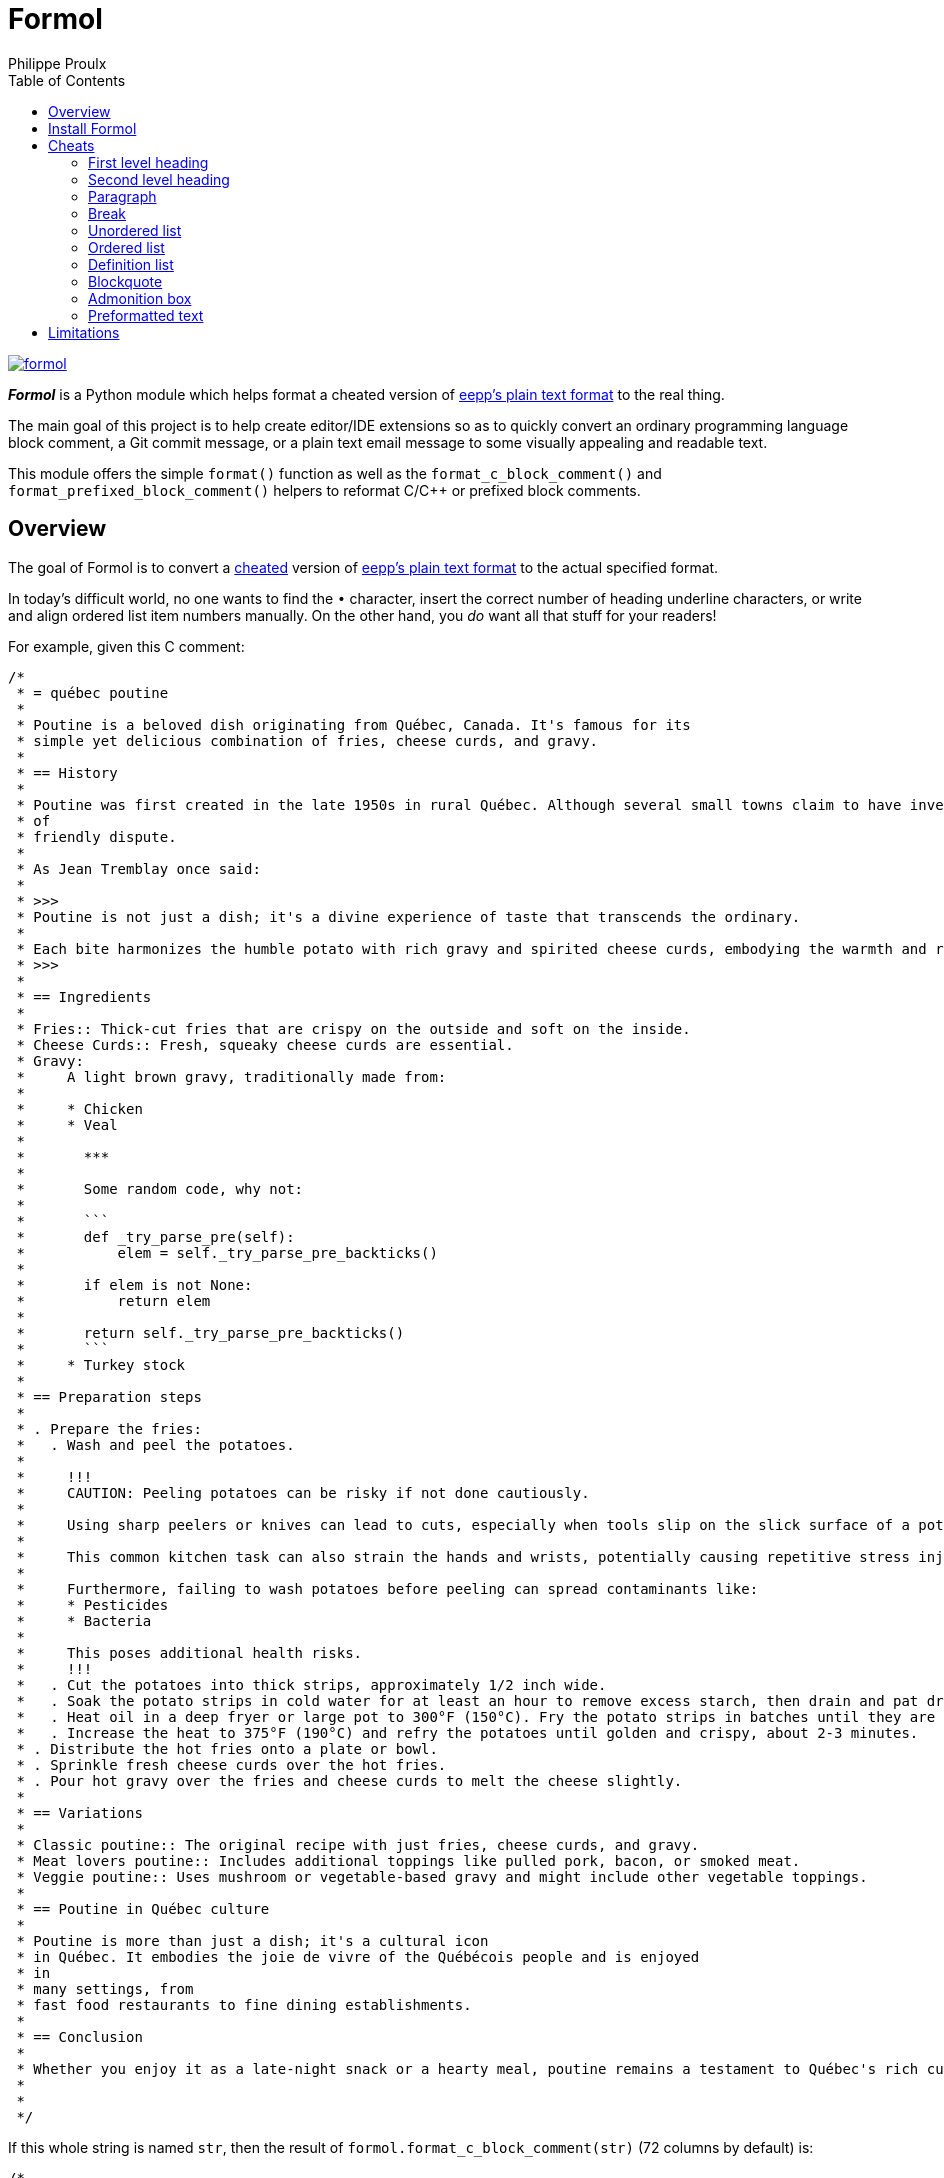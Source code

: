 ifdef::env-github[]
:toc: macro
endif::env-github[]

ifndef::env-github[]
:toc: left
endif::env-github[]

:idprefix:
:idseparator: -

:py3: Python{nbsp}3

= Formol
Philippe Proulx

[.normal]
image:https://img.shields.io/pypi/v/formol.svg?label=Latest%20version[link="https://pypi.python.org/pypi/formol"]

[.lead]
_**Formol**_ is a Python module which helps format a cheated version
of
https://0x3b.org/files/eepp-plain-text-format.html[eepp's plain text format]
to the real thing.

The main goal of this project is to help create editor/IDE extensions so
as to quickly convert an ordinary programming language block comment, a
Git commit message, or a plain text email message to some visually
appealing and readable text.

This module offers the simple `format()` function as well as the
`format_c_block_comment()` and `format_prefixed_block_comment()` helpers
to reformat C/{cpp} or prefixed block comments.

== Overview

The goal of Formol is to convert a <<cheats,cheated>> version of
https://0x3b.org/files/eepp-plain-text-format.html[eepp's plain text
format] to the actual specified format.

In today's difficult world, no one wants to find the `•`{nbsp}character,
insert the correct number of heading underline characters, or write and
align ordered list item numbers manually. On the other hand, you _do_
want all that stuff for your readers!

For example, given this C{nbsp}comment:

----
/*
 * = québec poutine
 *
 * Poutine is a beloved dish originating from Québec, Canada. It's famous for its
 * simple yet delicious combination of fries, cheese curds, and gravy.
 *
 * == History
 *
 * Poutine was first created in the late 1950s in rural Québec. Although several small towns claim to have invented it, its exact origins are still a topic
 * of
 * friendly dispute.
 *
 * As Jean Tremblay once said:
 *
 * >>>
 * Poutine is not just a dish; it's a divine experience of taste that transcends the ordinary.
 *
 * Each bite harmonizes the humble potato with rich gravy and spirited cheese curds, embodying the warmth and resilience of Québec itself.
 * >>>
 *
 * == Ingredients
 *
 * Fries:: Thick-cut fries that are crispy on the outside and soft on the inside.
 * Cheese Curds:: Fresh, squeaky cheese curds are essential.
 * Gravy:
 *     A light brown gravy, traditionally made from:
 *
 *     * Chicken
 *     * Veal
 *
 *       ***
 *
 *       Some random code, why not:
 *
 *       ```
 *       def _try_parse_pre(self):
 *           elem = self._try_parse_pre_backticks()
 *
 *       if elem is not None:
 *           return elem
 *
 *       return self._try_parse_pre_backticks()
 *       ```
 *     * Turkey stock
 *
 * == Preparation steps
 *
 * . Prepare the fries:
 *   . Wash and peel the potatoes.
 *
 *     !!!
 *     CAUTION: Peeling potatoes can be risky if not done cautiously.
 *
 *     Using sharp peelers or knives can lead to cuts, especially when tools slip on the slick surface of a potato.
 *
 *     This common kitchen task can also strain the hands and wrists, potentially causing repetitive stress injuries.
 *
 *     Furthermore, failing to wash potatoes before peeling can spread contaminants like:
 *     * Pesticides
 *     * Bacteria
 *
 *     This poses additional health risks.
 *     !!!
 *   . Cut the potatoes into thick strips, approximately 1/2 inch wide.
 *   . Soak the potato strips in cold water for at least an hour to remove excess starch, then drain and pat dry.
 *   . Heat oil in a deep fryer or large pot to 300°F (150°C). Fry the potato strips in batches until they are soft but not browned, about 4-5 minutes per batch.
 *   . Increase the heat to 375°F (190°C) and refry the potatoes until golden and crispy, about 2-3 minutes.
 * . Distribute the hot fries onto a plate or bowl.
 * . Sprinkle fresh cheese curds over the hot fries.
 * . Pour hot gravy over the fries and cheese curds to melt the cheese slightly.
 *
 * == Variations
 *
 * Classic poutine:: The original recipe with just fries, cheese curds, and gravy.
 * Meat lovers poutine:: Includes additional toppings like pulled pork, bacon, or smoked meat.
 * Veggie poutine:: Uses mushroom or vegetable-based gravy and might include other vegetable toppings.
 *
 * == Poutine in Québec culture
 *
 * Poutine is more than just a dish; it's a cultural icon
 * in Québec. It embodies the joie de vivre of the Québécois people and is enjoyed
 * in
 * many settings, from
 * fast food restaurants to fine dining establishments.
 *
 * == Conclusion
 *
 * Whether you enjoy it as a late-night snack or a hearty meal, poutine remains a testament to Québec's rich culinary traditions.
 *
 *
 */
----

If this whole string is named `str`, then the result of
`formol.format_c_block_comment(str)` (72{nbsp}columns by default) is:

----

/*
 * QUÉBEC POUTINE
 * ━━━━━━━━━━━━━━
 * Poutine is a beloved dish originating from Québec, Canada. It's
 * famous for its simple yet delicious combination of fries, cheese
 * curds, and gravy.
 *
 * History
 * ───────
 * Poutine was first created in the late 1950s in rural Québec. Although
 * several small towns claim to have invented it, its exact origins are
 * still a topic of friendly dispute.
 *
 * As Jean Tremblay once said:
 *
 * > Poutine is not just a dish; it's a divine experience of taste that
 * > transcends the ordinary.
 * >
 * > Each bite harmonizes the humble potato with rich gravy and spirited
 * > cheese curds, embodying the warmth and resilience of Québec itself.
 *
 * Ingredients
 * ───────────
 * Fries:
 *     Thick-cut fries that are crispy on the outside and soft on the
 *     inside.
 *
 * Cheese Curds:
 *     Fresh, squeaky cheese curds are essential.
 *
 * Gravy:
 *     A light brown gravy, traditionally made from:
 *
 *     • Chicken
 *
 *     • Veal
 *
 *       ┄┄┄┄┄┄┄┄┄┄┄┄┄┄┄┄┄┄┄┄┄┄┄┄┄┄┄┄┄┄┄┄┄┄┄┄┄┄┄┄┄┄┄┄┄┄┄┄┄┄┄┄┄┄┄┄┄┄┄┄┄┄┄
 *
 *       Some random code, why not:
 *
 *           def _try_parse_pre(self):
 *               elem = self._try_parse_pre_backticks()
 *
 *           if elem is not None:
 *               return elem
 *
 *           return self._try_parse_pre_backticks()
 *
 *     • Turkey stock
 *
 * Preparation steps
 * ─────────────────
 * 1. Prepare the fries:
 *
 *    a) Wash and peel the potatoes.
 *
 *       ┌────────────────────────────────────────────────────────────┐
 *       │ CAUTION: Peeling potatoes can be risky if not done         │
 *       │ cautiously.                                                │
 *       │                                                            │
 *       │ Using sharp peelers or knives can lead to cuts, especially │
 *       │ when tools slip on the slick surface of a potato.          │
 *       │                                                            │
 *       │ This common kitchen task can also strain the hands and     │
 *       │ wrists, potentially causing repetitive stress injuries.    │
 *       │                                                            │
 *       │ Furthermore, failing to wash potatoes before peeling can   │
 *       │ spread contaminants like:                                  │
 *       │                                                            │
 *       │ • Pesticides                                               │
 *       │ • Bacteria                                                 │
 *       │                                                            │
 *       │ This poses additional health risks.                        │
 *       └────────────────────────────────────────────────────────────┘
 *
 *    b) Cut the potatoes into thick strips, approximately 1/2 inch
 *       wide.
 *
 *    c) Soak the potato strips in cold water for at least an hour to
 *       remove excess starch, then drain and pat dry.
 *
 *    d) Heat oil in a deep fryer or large pot to 300°F (150°C). Fry the
 *       potato strips in batches until they are soft but not browned,
 *       about 4-5 minutes per batch.
 *
 *    e) Increase the heat to 375°F (190°C) and refry the potatoes until
 *       golden and crispy, about 2-3 minutes.
 *
 * 2. Distribute the hot fries onto a plate or bowl.
 *
 * 3. Sprinkle fresh cheese curds over the hot fries.
 *
 * 4. Pour hot gravy over the fries and cheese curds to melt the cheese
 *    slightly.
 *
 * Variations
 * ──────────
 * Classic poutine:
 *     The original recipe with just fries, cheese curds, and gravy.
 *
 * Meat lovers poutine:
 *     Includes additional toppings like pulled pork, bacon, or smoked
 *     meat.
 *
 * Veggie poutine:
 *     Uses mushroom or vegetable-based gravy and might include other
 *     vegetable toppings.
 *
 * Poutine in Québec culture
 * ─────────────────────────
 * Poutine is more than just a dish; it's a cultural icon in Québec. It
 * embodies the joie de vivre of the Québécois people and is enjoyed in
 * many settings, from fast food restaurants to fine dining
 * establishments.
 *
 * Conclusion
 * ──────────
 * Whether you enjoy it as a late-night snack or a hearty meal, poutine
 * remains a testament to Québec's rich culinary traditions.
 */
----

An important feature of Formol is that it can (most of the time) consume
its own output without changing it (idempotency). This makes it possible
to change parts of the formatted text, possibly cheating again, and then
reformat it again.

For example, starting with some previous output:

----
Preparation steps
─────────────────
1. Prepare the fries.

2. Sprinkle fresh cheese curds over the hot fries.

3. Pour hot gravy over the fries and cheese curds to melt the cheese
   slightly.
----

You may change the heading add a list item as such:

----
Arrangement
─────────────────
1. Prepare the fries.
. Distribute the hot fries onto a plate or bowl.

2. Sprinkle fresh cheese curds over the hot fries.

3. Pour hot gravy over the fries and cheese curds to melt the cheese
   slightly.
----

Then the new result is:

----
Arrangement
───────────
1. Prepare the fries.

2. Distribute the hot fries onto a plate or bowl.

3. Sprinkle fresh cheese curds over the hot fries.

4. Pour hot gravy over the fries and cheese curds to melt the cheese
   slightly.
----

== Install Formol

Formol only requires Python ≥ 3.8.

To install Formol:

----
$ python3 -m pip install --user formol
----

See
https://packaging.python.org/en/latest/tutorials/installing-packages/#installing-to-the-user-site[Installing
to the User Site] to learn more about a user site installation.

[NOTE]
====
Formol is a single module file, `formol.py`, which you can copy as is to
your project to use it.

`formol.py` has _no external dependencies_.
====

== Cheats

Here are the Formol cheats:

=== First level heading

----
= salut la gang
----

becomes

----
SALUT LA GANG
━━━━━━━━━━━━━
----

[TIP]
====
You may modify a formatted first level heading and reformat: Formol
adjusts the case and the underline length.

For example:

----
SALUT LA GANG de malades
━━━━━━━━━━━━━
----
====

=== Second level heading

----
== Grease guns
----

becomes

----
Grease guns
───────────
----

[TIP]
====
You may modify a formatted second level heading and reformat: Formol
adjusts the underline length.

For example:

----
Grease
───────────
----
====

=== Paragraph

----
I'm baby tote bag kogi paleo kickstarter. Chillwave crucifix `hot chicken four dollar` toast biodiesel af. Etsy sriracha pickled bodega boys neutra
tattooed schlitz
jianbing neutral milk hotel gentrify health goth `DSA shoreditch`
slow-carb
mustache.
Bicycle rights distillery sus forage
mlkshk irony helvetica, listicle hoodie.
----

becomes

----
I'm baby tote bag kogi paleo kickstarter. Chillwave crucifix
`hot chicken four dollar` toast biodiesel af. Etsy sriracha pickled
bodega boys neutra tattooed schlitz jianbing neutral milk hotel gentrify
health goth `DSA shoreditch` slow-carb mustache. Bicycle rights
distillery sus forage mlkshk irony helvetica, listicle hoodie.
----

Note how there's no line break in the middle of a literal string
(between backticks).

=== Break

----
Incididunt officia magna.

***

Ut deserunt cupidatat exercitation.
----

becomes

----
Incididunt officia magna.

┄┄┄┄┄┄┄┄┄┄┄┄┄┄┄┄┄┄┄┄┄┄┄┄┄┄┄┄┄┄┄┄┄┄┄┄┄┄┄┄┄┄┄┄┄┄┄┄┄┄┄┄┄┄┄┄┄┄┄┄┄┄┄┄┄┄┄┄┄┄┄┄

Ut deserunt cupidatat exercitation.
----

=== Unordered list

----
* Bacon ipsum dolor amet bacon shoulder bresaola meatloaf kielbasa. Spare ribs capicola pastrami, hamburger.
* Drumstick spare ribs doner filet mignon beef porchetta shankle chicken.

  Alcatra ground round pork loin ham hock tenderloin chicken rump jowl. Sausage andouille ribeye turkey.

  * Pastrami rump short.
  * Prosciutto jowl alcatra.
  * Leberkas tri-tip brisket.

* Sirloin swine turkey fatback prosciutto t-bone tongue short:

  ```
  fn square(num int) int {
    return num * num
  }

  fn main() {
      println(square(3))
  }
  ```
----

becomes

----
• Bacon ipsum dolor amet bacon shoulder bresaola meatloaf kielbasa.
  Spare ribs capicola pastrami, hamburger.

• Drumstick spare ribs doner filet mignon beef porchetta shankle
  chicken.

  Alcatra ground round pork loin ham hock tenderloin chicken rump jowl.
  Sausage andouille ribeye turkey.

  ‣ Pastrami rump short.
  ‣ Prosciutto jowl alcatra.
  ‣ Leberkas tri-tip brisket.

• Sirloin swine turkey fatback prosciutto t-bone tongue short:

      fn square(num int) int {
        return num * num
      }

      fn main() {
          println(square(3))
      }
----

[TIP]
====
You may modify a formatted unordered list: add more
`pass:[*]`{nbsp}characters if needed so that Formol converts them to
bullet points.

For example:

----
• Bacon ipsum dolor amet bacon shoulder bresaola
  meatloaf kielbasa. Spare ribs capicola pastrami,
  hamburger.

• Drumstick spare ribs doner filet mignon beef
  porchetta shankle chicken.

  Alcatra ground round pork loin ham hock tenderloin
  chicken rump jowl. Sausage andouille ribeye turkey.

  ‣ Pastrami rump short.
  ‣ Prosciutto jowl alcatra.
  * Tongue meatball frankfurter strip.
  ‣ Leberkas tri-tip brisket.
* Landjaeger doner ribeye, turkey shoulder
  pancetta beef.
----
====

=== Ordered list

----
. Bacon ipsum dolor amet bacon shoulder bresaola meatloaf kielbasa. Spare ribs capicola pastrami, hamburger.
. Drumstick spare ribs doner filet mignon beef porchetta shankle chicken.

  Alcatra ground round pork loin ham hock tenderloin chicken rump jowl. Sausage andouille ribeye turkey.

  . Pastrami rump short.
  . Prosciutto jowl alcatra.
  . Leberkas tri-tip brisket.

. Sirloin swine turkey fatback prosciutto t-bone tongue short:

  ```
  #define CUSTOM_DEFINE_gcboehm
  #define CUSTOM_DEFINE_gcboehm_full
  #define CUSTOM_DEFINE_gcboehm_opt
  ```
----

becomes

----
1. Bacon ipsum dolor amet bacon shoulder bresaola meatloaf kielbasa.
   Spare ribs capicola pastrami, hamburger.

2. Drumstick spare ribs doner filet mignon beef porchetta shankle
   chicken.

   Alcatra ground round pork loin ham hock tenderloin chicken rump jowl.
   Sausage andouille ribeye turkey.

   a) Pastrami rump short.
   b) Prosciutto jowl alcatra.
   c) Leberkas tri-tip brisket.

3. Sirloin swine turkey fatback prosciutto t-bone tongue short:

       #define CUSTOM_DEFINE_gcboehm
       #define CUSTOM_DEFINE_gcboehm_full
       #define CUSTOM_DEFINE_gcboehm_opt
----

[TIP]
====
You may modify a formatted unordered list: add more `.`{nbsp}characters
if needed so that Formol converts them to list item numbers.

For example:

----
1. Bacon ipsum dolor amet bacon shoulder bresaola
   meatloaf kielbasa. Spare ribs capicola pastrami,
   hamburger.

2. Drumstick spare ribs doner filet mignon beef
   porchetta shankle chicken.

   Alcatra ground round pork loin ham hock tenderloin
   chicken rump jowl. Sausage andouille ribeye turkey.

   a) Pastrami rump short.
   b) Prosciutto jowl alcatra.
   . Tongue meatball frankfurter strip.
   c) Leberkas tri-tip brisket.

. Landjaeger doner ribeye, turkey shoulder
  pancetta beef.
----
====

=== Definition list

----
Silken Tofu:: A soft, creamy form of tofu that blends smoothly into soups, desserts, and smoothies due to its high moisture content.
Firm Tofu:
    A denser variety of tofu that holds its shape well, making it ideal for grilling, frying, or stir-frying.

    Firm tofu is a popular type of tofu appreciated for its sturdier texture, which allows it to maintain its shape during cooking.
Tofu Press:
Tofu Mold:
    Specialized utensils designed to aid in the making and processing of tofu, enhancing its texture and culinary versatility.
----

becomes

----
Silken Tofu:
    A soft, creamy form of tofu that blends smoothly into soups,
    desserts, and smoothies due to its high moisture content.

Firm Tofu:
    A denser variety of tofu that holds its shape well, making it ideal
    for grilling, frying, or stir-frying.

    Firm tofu is a popular type of tofu appreciated for its sturdier
    texture, which allows it to maintain its shape during cooking.

Tofu Press:
Tofu Mold:
    Specialized utensils designed to aid in the making and processing of
    tofu, enhancing its texture and culinary versatility.
----

=== Blockquote

----
>>>
Montana, known as the "Big Sky Country," is a state that offers vast and picturesque landscapes. Here are three key highlights:

* Glacier National Park
* Battle of Little Bighorn Site
* Fly Fishing
>>>
----

becomes

----
> Montana, known as the "Big Sky Country," is a state that offers vast
> and picturesque landscapes. Here are three key highlights:
>
> • Glacier National Park
> • Battle of Little Bighorn Site
> • Fly Fishing
----

[TIP]
====
You may modify a formatted blockquote: add more `>`{nbsp}characters as
needed.

For example:

----
> Montana, known as the "Big Sky Country," is a state that offers vast
> and picturesque landscapes. Here are three key highlights:
>
> Consequat ut cillum sunt nisi adipisicing nulla ut minim dolore aliqua dolore.
>
> • Glacier National Park
> • Battle of Little Bighorn Site
> * One more thing...
> • Fly Fishing
----
====

=== Admonition box

----
!!!
IMPORTANT: Be aware of the changing tides and strong currents that can swiftly turn
a peaceful day at the beach into a dangerous situation.

Before taking a dip, make sure to check the local tide schedules and swim in designated areas with lifeguards present.
!!!
----

becomes

----
┌────────────────────────────────────────────────────────────────────┐
│ IMPORTANT: Be aware of the changing tides and strong currents that │
│ can swiftly turn a peaceful day at the beach into a dangerous      │
│ situation.                                                         │
│                                                                    │
│ Before taking a dip, make sure to check the local tide             │
│ schedules and swim in designated areas with lifeguards present.    │
└────────────────────────────────────────────────────────────────────┘
----

[TIP]
====
You may modify a formatted admonition box: modify the existing lines or
add new lines without dealing with box drawing characters.

The first content line must start with one of:

* `CAUTION:{nbsp}`
* `IMPORTANT:{nbsp}`
* `NOTE:{nbsp}`
* `TIP:{nbsp}`
* `WARNING:{nbsp}`

Each new content line must start with two spaces.

For example:

----
┌───────────────────────────────────────────────────────┐
│ IMPORTANT: Be aware of the changing tides and strong  │
│ currents that can swiftly turn a wonderful day at the  │
│ beach into a dangerous situation.                     │
│           │
│ Before taking a dip, make sure to:

  * Check local weather and tide reports.
  * Use proper safety gear.
  * Never swim alone.

These precautions can help you enjoy water-related activities safely while respecting the power of nature's changing conditions.
└────────────────────────────────────────────────────────────────────┘
----
====

=== Preformatted text

Two ways:

Delimited:: {empty}
+
----
Here's some code for you:

```
if (idx < vec.size() - 1) {
    vec[idx] = std::move(vec.back());
}
```

See?
----
+
becomes
+
----
Here's some code for you:

    if (idx < vec.size() - 1) {
        vec[idx] = std::move(vec.back());
    }

See?
----

Indented:: {empty}
+
----
Here's some code for you:

    if (idx < vec.size() - 1) {
        vec[idx] = std::move(vec.back());
    }

See?
----
+
stays
+
----
Here's some code for you:

    if (idx < vec.size() - 1) {
        vec[idx] = std::move(vec.back());
    }

See?
----

== Limitations

I am convinced that you'll find yourself in situations where the output
of Formol isn't what you expect. If so, please create a corresponding
https://github.com/eepp/formol/issues/new[GitHub issue]. In the
meantime, just fix the output manually.

Formol ignores some input lines, keeping them as is, namely:

* Any line which starts with a link reference number, for example:
+
----
[1]: https://theluddite.org/
[2]: https://www.st-hubert.com/
----

* Except for an existing <<admonition-box,admonition box>>, any line which
  starts with one of the following box drawing characters:
+
----
│ ┃ ┆ ┇ ┊ ┋ ┌ ┍ ┎ ┏ └ ┕ ┖ ┗ ├ ┝ ┞ ┟ ┠ ┡ ┢ ┣ ╎ ╏ ║ ╒ ╓ ╔ ╘ ╙ ╚ ╞ ╟ ╠ ╽ ╿
----
+
This makes it possible to add tables and general boxes at the paragraph
level (no special indentation).
